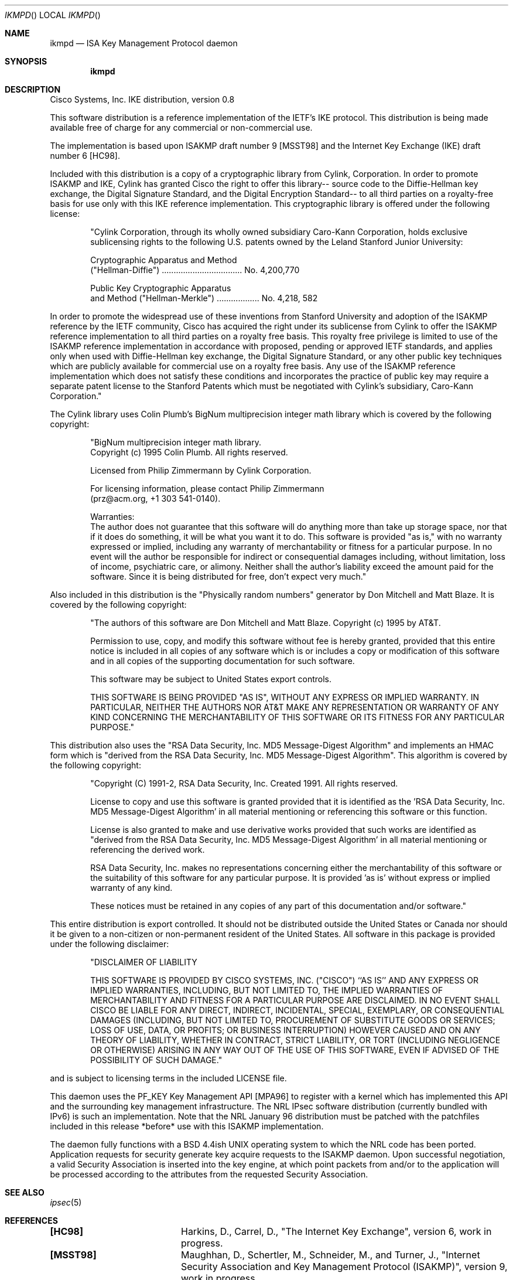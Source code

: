 .\"     BSDI ikmpd.8,v 1.3 1998/04/13 04:41:23 dab Exp
.Dd April 9, 1998
.Dt IKMPD
.Os
.Sh NAME
.Nm ikmpd
.Nd ISA Key Management Protocol daemon
.Sh SYNOPSIS
.Nm ikmpd
.Sh DESCRIPTION
Cisco Systems, Inc. IKE distribution, version 0.8 
.Pp
This software distribution is a reference implementation of the
IETF's IKE protocol. This distribution is being made available free of
charge for any commercial or non-commercial use.
.Pp
The implementation is based upon ISAKMP draft number 9 [MSST98] and
the Internet Key Exchange (IKE) draft number 6 [HC98].
.Pp
Included with this distribution is a copy of a cryptographic
library from Cylink, Corporation. In order to promote ISAKMP and IKE, Cylink 
has granted Cisco the right to offer this library-- source code to the 
Diffie-Hellman key exchange, the Digital Signature Standard, and the Digital 
Encryption Standard-- to all third parties on a royalty-free basis for use 
only with this IKE reference implementation. This cryptographic library
is offered under the following license:
.Pp
.Bd -filled -offset indent
"Cylink Corporation, through its wholly owned subsidiary Caro-Kann
Corporation, holds exclusive sublicensing rights to the following U.S.
patents owned by the Leland Stanford Junior University:
.Pp
Cryptographic Apparatus and Method
.br
("Hellman-Diffie") .................................. No. 4,200,770
.Pp
Public Key Cryptographic Apparatus
.br
and Method ("Hellman-Merkle") .................. No. 4,218, 582
.Ed
.Pp
In order to promote the widespread use of these inventions from
Stanford University and adoption of the ISAKMP reference by the IETF
community, Cisco has acquired the right under its sublicense from Cylink to
offer the ISAKMP reference implementation to all third parties on a royalty
free basis.  This royalty free privilege is limited to use of the ISAKMP
reference implementation in accordance with proposed, pending or approved
IETF standards, and applies only when used with Diffie-Hellman key
exchange, the Digital Signature Standard, or any other public key
techniques which are publicly available for commercial use on a royalty
free basis.  Any use of the ISAKMP reference implementation which does not
satisfy these conditions and incorporates the practice of public key may
require a separate patent license to the Stanford Patents which must be
negotiated with Cylink's subsidiary, Caro-Kann Corporation."
.Pp
The Cylink library uses Colin Plumb's BigNum multiprecision integer
math library which is covered by the following copyright:
.Bd -filled -offset indent
"BigNum multiprecision integer math library.
.br
Copyright (c) 1995 Colin Plumb.  All rights reserved.
.Pp
Licensed from Philip Zimmermann by Cylink Corporation.
.Pp
For licensing information, please contact Philip Zimmermann
.br
(prz@acm.org, +1 303 541-0140).
.Pp
Warranties:
.br
The author does not guarantee that this software will do anything more
than take up storage space, nor that if it does do something, it will
be what you want it to do.  This software is provided "as is," with no
warranty expressed or implied, including any warranty of merchantability
or fitness for a particular purpose.  In no event will the author be
responsible for indirect or consequential damages including, without
limitation, loss of income, psychiatric care, or alimony.  Neither shall
the author's liability exceed the amount paid for the software.  Since
it is being distributed for free, don't expect very much."
.Ed
.Pp
Also included in this distribution is the "Physically random numbers"
generator by Don Mitchell and Matt Blaze. It is covered by the following
copyright:
.Bd -filled -offset indent
"The authors of this software are Don Mitchell and Matt Blaze.
Copyright (c) 1995 by AT&T.
.Pp
Permission to use, copy, and modify this software without fee
is hereby granted, provided that this entire notice is included in
all copies of any software which is or includes a copy or
modification of this software and in all copies of the supporting
documentation for such software.
.Pp
This software may be subject to United States export controls.
.Pp
THIS SOFTWARE IS BEING PROVIDED "AS IS", WITHOUT ANY EXPRESS OR IMPLIED
WARRANTY.  IN PARTICULAR, NEITHER THE AUTHORS NOR AT&T MAKE ANY
REPRESENTATION OR WARRANTY OF ANY KIND CONCERNING THE MERCHANTABILITY
OF THIS SOFTWARE OR ITS FITNESS FOR ANY PARTICULAR PURPOSE."
.Ed
.Pp
This distribution also uses the "RSA Data Security, Inc. MD5 Message-Digest
Algorithm" and implements an HMAC form which is "derived from the RSA Data
Security, Inc. MD5 Message-Digest Algorithm". This algorithm is covered by 
the following copyright:
.Bd -filled -offset indent
"Copyright (C) 1991-2, RSA Data Security, Inc. Created 1991. All
rights reserved.
.Pp
License to copy and use this software is granted provided that it
is identified as the 'RSA Data Security, Inc. MD5 Message-Digest
Algorithm' in all material mentioning or referencing this software
or this function.
.Pp
License is also granted to make and use derivative works provided
that such works are identified as "derived from the RSA Data
Security, Inc. MD5 Message-Digest Algorithm' in all material
mentioning or referencing the derived work.
.Pp
RSA Data Security, Inc. makes no representations concerning either
the merchantability of this software or the suitability of this
software for any particular purpose. It is provided 'as is'
without express or implied warranty of any kind.
.Pp
These notices must be retained in any copies of any part of this
documentation and/or software."
.Ed
.Pp
This entire distribution is export controlled. It should not be
distributed outside the United States or Canada nor should it be given
to a non-citizen or non-permanent resident of the United States. All 
software in this package is provided under the following disclaimer:
.Bd -filled -offset indent
"DISCLAIMER OF LIABILITY
.Pp
THIS SOFTWARE IS PROVIDED BY CISCO SYSTEMS, INC. ("CISCO")  ``AS IS'' 
AND ANY EXPRESS OR IMPLIED WARRANTIES, INCLUDING, BUT NOT LIMITED TO, 
THE IMPLIED WARRANTIES OF MERCHANTABILITY AND FITNESS FOR A PARTICULAR 
PURPOSE ARE DISCLAIMED. IN NO EVENT SHALL CISCO BE LIABLE FOR ANY DIRECT, 
INDIRECT, INCIDENTAL, SPECIAL, EXEMPLARY, OR CONSEQUENTIAL DAMAGES 
(INCLUDING, BUT NOT LIMITED TO, PROCUREMENT OF SUBSTITUTE GOODS OR 
SERVICES; LOSS OF USE, DATA, OR PROFITS; OR BUSINESS INTERRUPTION)
HOWEVER CAUSED AND ON ANY THEORY OF LIABILITY, WHETHER IN CONTRACT, STRICT
LIABILITY, OR TORT (INCLUDING NEGLIGENCE OR OTHERWISE) ARISING IN ANY WAY
OUT OF THE USE OF THIS SOFTWARE, EVEN IF ADVISED OF THE POSSIBILITY OF
SUCH DAMAGE."
.Ed
.Pp
and is subject to licensing terms in the included LICENSE file.
.Pp
This daemon uses the PF_KEY Key Management API [MPA96] to register
with a kernel which has implemented this API and the surrounding key 
management infrastructure. The NRL IPsec software distribution (currently 
bundled with IPv6) is such an implementation. Note that the NRL January 96 
distribution must be patched with the patchfiles included in this release
*before* use with this ISAKMP implementation.
.Pp
The daemon fully functions with a BSD 4.4ish UNIX operating system 
to which the NRL code has been ported. Application requests for security 
generate key acquire requests to the ISAKMP daemon. Upon successful 
negotiation, a valid Security Association is inserted into the key engine, 
at which point packets from and/or to the application will be processed 
according to the attributes from the requested Security Association. 
.Sh SEE ALSO
.Xr ipsec 5
.Sh REFERENCES
.Pp
.Bl -column MSST98
.It Li "[HC98]" Ta
Harkins, D., Carrel, D., "The Internet Key Exchange", version 6,
work in progress.
.It Li "[MSST98]" Ta
Maughhan, D., Schertler, M., Schneider, M., and Turner, J., 
"Internet Security Association and Key Management Protocol (ISAKMP)",
version 9, work in progress.
.It Li "[MPA96]" Ta
McDonald, D., Phan B., and Atkinson, R., "A Socket-Based Key
Management API", Proceedings of INET'96 Conference, June 1996,
Montreal, Canada.
.El
.Sh LICENSE
All software in this package is provided under the following license:
.Pp
"In no event shall Cisco's or its suppliers' liability to Licensee, whether
in contract, tort (including negligence), or otherwise, exceed the price
paid by Licensee.
.Pp
This License is effective until terminated. Licensee may terminate this
License at any time by destroying all copies of software including any
documentation. This License will terminate immediately without notice from
Cisco if Licensee fails to comply with any provision of this License. Upon
termination, Licensee must destroy all copies of software.
.Pp
This License shall be governed by and construed in accordance with the laws
of the State of California, United States of America, as if performed
wholly within the state and without giving effect to the principles of
conflict of law. If any portion hereof is found to be void or
unenforceable, the remaining provisions of this License shall remain in
full force and effect. This License constitutes the entire License between
the parties with respect to the use of the software."
.Pp
If licensee is the U.S. Government, then the following restrictions apply:
Restricted Rights - Cisco's software is provided to non-DOD agencies with
RESTRICTED RIGHTS and its supporting documentation is provided with LIMITED
RIGHTS. Use, duplication, or disclosure by the Government is subject to the
restrictions as set forth in subparagraph "C" of the Commercial Computer
Software - Restricted Rights clause at FAR 52.227-19. In the event the sale
is to a DOD agency, the government's rights in software, supporting 
documentation, and technical data are governed by the restrictions in the
Technical Data Commercial Items clause at DFARS 252.227-7015 and DFARS
227.7202.
